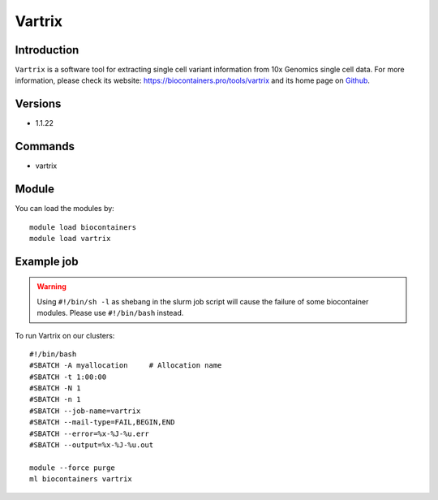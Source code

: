 .. _backbone-label:

Vartrix
==============================

Introduction
~~~~~~~~
``Vartrix`` is a software tool for extracting single cell variant information from 10x Genomics single cell data. For more information, please check its website: https://biocontainers.pro/tools/vartrix and its home page on `Github`_.

Versions
~~~~~~~~
- 1.1.22

Commands
~~~~~~~
- vartrix

Module
~~~~~~~~
You can load the modules by::
    
    module load biocontainers
    module load vartrix

Example job
~~~~~
.. warning::
    Using ``#!/bin/sh -l`` as shebang in the slurm job script will cause the failure of some biocontainer modules. Please use ``#!/bin/bash`` instead.

To run Vartrix on our clusters::

    #!/bin/bash
    #SBATCH -A myallocation     # Allocation name 
    #SBATCH -t 1:00:00
    #SBATCH -N 1
    #SBATCH -n 1
    #SBATCH --job-name=vartrix
    #SBATCH --mail-type=FAIL,BEGIN,END
    #SBATCH --error=%x-%J-%u.err
    #SBATCH --output=%x-%J-%u.out

    module --force purge
    ml biocontainers vartrix

.. _Github: https://github.com/10XGenomics/vartrix